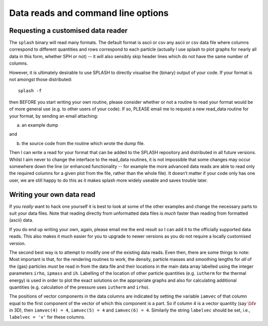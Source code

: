 
.. _sec:writeyourown:

Data reads and command line options
=====================================

Requesting a customised data reader
------------------------------------
The ``splash`` binary will read many formats. The default format is ascii or csv any ascii or csv data file where
columns correspond to different quantities and rows correspond to each particle (actually
I use splash to plot graphs for nearly all data in this form, whether SPH or not)
-- it will also sensibly skip header lines which do not have the same number of columns.

However, it is ultimately desirable to use SPLASH to directly visualise the
(binary) output of your code. If your format is not amongst those distributed::

   splash -f

then BEFORE you start writing your own routine, please consider whether or not a routine
to read your format would be of more general use (e.g. to other users of your code).
If so, PLEASE email me to request a new read_data routine for your format, by sending an email attaching:

a) an example dump

and

b) the source code from the routine which wrote the dump file.

Then I can write a read for your format that can be added to the SPLASH repository
and distributed in all future versions. Whilst I aim never to change the interface
to the read_data routines, it is not impossible that some changes may occur
somewhere down the line (or enhanced functionality -- for example the more advanced
data reads are able to read only the required columns for a given plot from the
file, rather than the whole file). It doesn’t matter if your code only has one user,
we are still happy to do this as it makes splash more widely useable and
saves trouble later.

Writing your own data read
---------------------------
If you *really* want to hack one yourself it is best to look at some of the
other examples and change the  necessary parts to suit your data files. Note
that reading directly from unformatted data files is *much* faster than reading
from formatted (ascii) data.

If you do end up writing your own, again, please email me the end result so I
can add it to the officially supported data reads. This also makes it much
easier for you to upgrade to newer versions as you do not require a locally
customised version.

The second best way is to attempt to modify one of the existing data
reads. Even then, there are some things to note: Most important is that,
for the rendering routines to work, the density, particle masses and
smoothing lengths for *all* of the (gas) particles *must* be read in
from the data file and their locations in the main data array labelled
using the integer parameters ``irho``, ``ipmass`` and ``ih``. Labelling
of the location of other particle quantities (e.g. ``iutherm`` for the
thermal energy) is used in order to plot the exact solutions on the
appropriate graphs and also for calculating additional quantities (e.g.
calculation of the pressure uses ``iutherm`` and ``irho``).

The positions of vector components in the data columns are indicated by
setting the variable ``iamvec`` of that column equal to the first
component of the vector of which this component is a part. So if column
4 is a vector quantity (say :math:`{\bf v}` in 3D), then
``iamvec(4) = 4``, ``iamvec(5) = 4`` and ``iamvec(6) = 4``. Similarly
the string ``labelvec`` should be set, i.e., ``labelvec = 'v'`` for
these columns.
